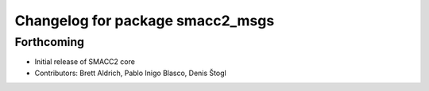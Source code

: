 ^^^^^^^^^^^^^^^^^^^^^^^^^^^^^^^^^
Changelog for package smacc2_msgs
^^^^^^^^^^^^^^^^^^^^^^^^^^^^^^^^^

Forthcoming
-----------
* Initial release of SMACC2 core
* Contributors: Brett Aldrich, Pablo Inigo Blasco, Denis Štogl

